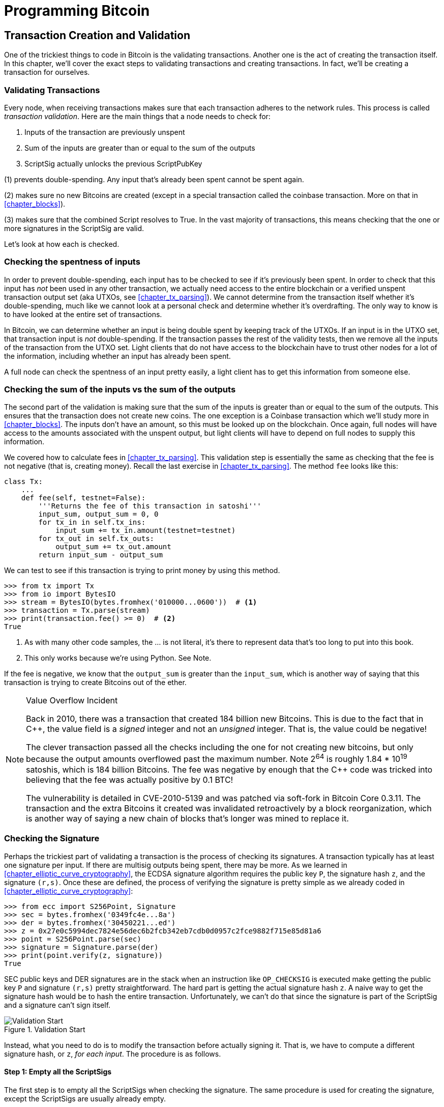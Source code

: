 = Programming Bitcoin
:imagesdir: images

[[chapter_tx]]

== Transaction Creation and Validation

[.lead]
One of the trickiest things to code in Bitcoin is the validating transactions. Another one is the act of creating the transaction itself. In this chapter, we'll cover the exact steps to validating transactions and creating transactions. In fact, we'll be creating a transaction for ourselves.

=== Validating Transactions

Every node, when receiving transactions makes sure that each transaction adheres to the network rules. This process is called _transaction validation_. Here are the main things that a node needs to check for:

1. Inputs of the transaction are previously unspent
2. Sum of the inputs are greater than or equal to the sum of the outputs
3. ScriptSig actually unlocks the previous ScriptPubKey

(1) prevents double-spending. Any input that's already been spent cannot be spent again.

(2) makes sure no new Bitcoins are created (except in a special transaction called the coinbase transaction. More on that in <<chapter_blocks>>).

(3) makes sure that the combined Script resolves to True. In the vast majority of transactions, this means checking that the one or more signatures in the ScriptSig are valid.

Let's look at how each is checked.

=== Checking the spentness of inputs

In order to prevent double-spending, each input has to be checked to see if it's previously been spent. In order to check that this input has _not_ been used in any other transaction, we actually need access to the entire blockchain or a verified unspent transaction output set (aka UTXOs, see <<chapter_tx_parsing>>). We cannot determine from the transaction itself whether it's double-spending, much like we cannot look at a personal check and determine whether it's overdrafting. The only way to know is to have looked at the entire set of transactions.

In Bitcoin, we can determine whether an input is being double spent by keeping track of the UTXOs. If an input is in the UTXO set, that transaction input is _not_ double-spending. If the transaction passes the rest of the validity tests, then we remove all the inputs of the transaction from the UTXO set. Light clients that do not have access to the blockchain have to trust other nodes for a lot of the information, including whether an input has already been spent.

A full node can check the spentness of an input pretty easily, a light client has to get this information from someone else.

=== Checking the sum of the inputs vs the sum of the outputs

The second part of the validation is making sure that the sum of the inputs is greater than or equal to the sum of the outputs. This ensures that the transaction does not create new coins. The one exception is a Coinbase transaction which we'll study more in <<chapter_blocks>>. The inputs don't have an amount, so this must be looked up on the blockchain. Once again, full nodes will have access to the amounts associated with the unspent output, but light clients will have to depend on full nodes to supply this information.

We covered how to calculate fees in <<chapter_tx_parsing>>. This validation step is essentially the same as checking that the fee is not negative (that is, creating money). Recall the last exercise in <<chapter_tx_parsing>>. The method `fee` looks like this:

[source,python]
----
class Tx:
    ...
    def fee(self, testnet=False):
        '''Returns the fee of this transaction in satoshi'''
        input_sum, output_sum = 0, 0
        for tx_in in self.tx_ins:
            input_sum += tx_in.amount(testnet=testnet)
        for tx_out in self.tx_outs:
            output_sum += tx_out.amount
        return input_sum - output_sum
----

We can test to see if this transaction is trying to print money by using this method.

[source,python]
----
>>> from tx import Tx
>>> from io import BytesIO
>>> stream = BytesIO(bytes.fromhex('010000...0600'))  # <1>
>>> transaction = Tx.parse(stream)
>>> print(transaction.fee() >= 0)  # <2>
True
----
<1> As with many other code samples, the ... is not literal, it's there to represent data that's too long to put into this book.
<2> This only works because we're using Python. See Note.

If the fee is negative, we know that the `output_sum` is greater than the `input_sum`, which is another way of saying that this transaction is trying to create Bitcoins out of the ether.

[NOTE]
.Value Overflow Incident
====
Back in 2010, there was a transaction that created 184 billion new Bitcoins. This is due to the fact that in C++, the value field is a _signed_ integer and not an _unsigned_ integer. That is, the value could be negative!

The clever transaction passed all the checks including the one for not creating new bitcoins, but only because the output amounts overflowed past the maximum number. Note 2^64^ is roughly 1.84 * 10^19^ satoshis, which is 184 billion Bitcoins. The fee was negative by enough that the C++ code was tricked into believing that the fee was actually positive by 0.1 BTC!

The vulnerability is detailed in CVE-2010-5139 and was patched via soft-fork in Bitcoin Core 0.3.11. The transaction and the extra Bitcoins it created was invalidated retroactively by a block reorganization, which is another way of saying a new chain of blocks that's longer was mined to replace it.
====

=== Checking the Signature

Perhaps the trickiest part of validating a transaction is the process of checking its signatures. A transaction typically has at least one signature per input. If there are multisig outputs being spent, there may be more. As we learned in <<chapter_elliptic_curve_cryptography>>, the ECDSA signature algorithm requires the public key `P`, the signature hash `z`, and the signature `(r,s)`. Once these are defined, the process of verifying the signature is pretty simple as we already coded in <<chapter_elliptic_curve_cryptography>>:

[source,python]
----
>>> from ecc import S256Point, Signature
>>> sec = bytes.fromhex('0349fc4e...8a')
>>> der = bytes.fromhex('30450221...ed')
>>> z = 0x27e0c5994dec7824e56dec6b2fcb342eb7cdb0d0957c2fce9882f715e85d81a6
>>> point = S256Point.parse(sec)
>>> signature = Signature.parse(der)
>>> print(point.verify(z, signature))
True
----

SEC public keys and DER signatures are in the stack when an instruction like `OP_CHECKSIG` is executed make getting the public key `P` and signature `(r,s)` pretty straightforward. The hard part is getting the actual signature hash `z`. A naive way to get the signature hash would be to hash the entire transaction. Unfortunately, we can't do that since the signature is part of the ScriptSig and a signature can't sign itself.

.Validation Start
image::validation1.png[Validation Start]

Instead, what you need to do is to modify the transaction before actually signing it. That is, we have to compute a different signature hash, or `z`, _for each input_. The procedure is as follows.

==== Step 1: Empty all the ScriptSigs

The first step is to empty all the ScriptSigs when checking the signature. The same procedure is used for creating the signature, except the ScriptSigs are usually already empty.

.Empty each input's ScriptSig (yellow highlighted field)
image::validation2.png[Validation Step 1]

==== Step 2: Replace the ScriptSig of the input being signed with the previous ScriptPubKey

Each input points to a previous transaction output, which has a ScriptPubKey. We take this ScriptPubKey and put that in place of the empty ScriptSig. This may require a lookup on the blockchain, but in practice, the signer already knows the ScriptPubKey as the input was chosen as one where the signer has the private key to unlock it.

.Replace the ScriptSig (yellow highlighted field) for one of the inputs with the previous ScriptPubKey
image::validation3.png[Validation Step 2]

==== Step 3: Append the hash type

Lastly, we add a 4-byte hash type to the end. This is to specify what the signature is authorizing. The signature can authorize that this input has to go with all the other inputs and outputs (SIGHASH_ALL), go with a specific output (SIGHASH_SINGLE) or go with any output whatsoever (SIGHASH_NONE). The latter two have some theoretical use cases, but in practice, almost every transaction is signed with SIGHASH_ALL. That is, the final transaction must have the exact outputs that were signed, or the input signature is invalid.

The integer corresponding to SIGHASH_ALL is 1 and this has to be encoded in Little-Endian over 4 bytes, which makes the transaction look like this:

.Append the hash type (SIGHASH_ALL), or the orange `01000000`
image::validation4.png[Validation Step 3]

The hash256 of this modified transaction is interpreted as a Big-Endian integer is our `z`. The code for getting our `z` looks like this:

[source,python]
----
>>> from helper import hash256
>>> modified_tx = bytes.fromhex('01000000...01000000')
>>> h256 = hash256(modified_tx)
>>> z = int.from_bytes(h256, 'big')
>>> print(hex(z))
0x27e0c5994dec7824e56dec6b2fcb342eb7cdb0d0957c2fce9882f715e85d81a6
----

Now that we have our z, we can take the public key in SEC format and the signature in DER format from the script sig to verify the signature.

[source,python]
----
>>> from ecc import S256Point, Signature
>>> sec = bytes.fromhex('0349...8a')
>>> der = bytes.fromhex('3045...ed')
>>> z = 0x27e0c5994dec7824e56dec6b2fcb342eb7cdb0d0957c2fce9882f715e85d81a6  # <1>
>>> point = S256Point.parse(sec)
>>> signature = Signature.parse(der)
>>> point.verify(z, signature)
True
----
<1> z is from the code above

We can now make this transaction validation process into a method for `Tx`. Thankfully, the Script engine can already handle point verification (see <<chapter_script>>), so our task is to glue everything together. We need the `z`, or signature hash, to pass into the `evaluate` method and we need to combine the ScriptSig and ScriptPubKey.

[NOTE]
.Quadratic Hashing
====
One of the reasons why this method of creating the signature hash is inefficient is because of the Quadratic Hashing problem. The Quadratic Hashing problem is the fact that calculating the signature hashes, or `z`'s increases quadratically with the number of inputs in a transaction. Specifically, the number of hash256 operations for calculating the `z` will increase on a per-input basis, but in addition, the length of the transaction will increase, slowing down each hash256 operation as the entire signature hash will need to be calculated anew for each input.

This was particularly obvious with the biggest transaction ever mined: `bb41a757f405890fb0f5856228e23b715702d714d59bf2b1feb70d8b2b4e3e08`. This transaction had 5569 inputs and 1 output and took many miners over a minute to validate as the signature hashes for the transaction were so expensive to calculate.

Segwit (<<chapter_segwit>>) fixes this with a different way of calculating the signature hash, which is specified in BIP0143.
====

==== Exercise {counter:exercise}

Write the `sig_hash` method for the `Tx` class.

==== Exercise {counter:exercise}

Write the `verify_input` method for the `Tx` class. You will want to use the TxIn.script_pubkey(), Script.evaluate() methods and the SIGHASH_ALL constant.

=== Verifying the entire transaction

Now that we can verify an input, the task of verifying the entire transaction is more or less straightforward:

[source,python]
----
class Tx:
...
    def verify(self):
        '''Verify this transaction'''
        if self.fee() < 0:  # <1>
            return False
        for i in range(len(self.tx_ins)):
            if not self.verify_input(i):  # <2>
                return False
        return True
----
<1> We make sure that we are not creating money out of thin air
<2> We make sure that each input has a correct ScriptSig

This is not sufficient as we're not checking for double-spends or checking some of the many other consensus rules (max sigops, size of transaction, etc). This is, however, a good start.

=== Creating transactions

Once validation of transactions is understood, the creation of transactions is more or less straightforward. The key to making the creation of transactions work is to make sure that all the transaction validates. For example, the transaction will need the sum of the inputs to be greater than or equal to the sum of the outputs. Propagating invalid transactions on the network may get you banned by peers.

To create a transaction, you must first have some outputs that have been sent to you. That is, outputs whose ScriptPubKey you can unlock. The vast majority of the time, you will need one or more private keys corresponding to the public keys that are hashed in the ScriptPubKey.

The rest of this chapter will be concerned with creating a transaction whose inputs are locked by p2pkh ScriptPubKeys.

=== Creating a transaction

The construction of a transaction is most easily done by answering some basic questions:

1. Where do we want the bitcoins to go?
2. What outputs are assigned to our private key(s) that are unspent?
3. How quickly do we want these transactions to get into the blockchain?

We'll be using testnet for this example, though this can easily be applied to mainnet.

The first question is about how much we want to pay whom. We can pay one or more addresses. For the sake of this example, we will pay 0.1 testnet bitcoins (tBTC) to mnrVtF8DWjMu839VW3rBfgYaAfKk8983Xf.

The second question is about what's in our wallet. What do we have available to spend? For the sake of this example, we have an output here denoted by transaction id and output index: `0d6fe5213c0b3291f208cba8bfb59b7476dffacc4e5cb66f6eb20a080843a299:13`. Looking at a testnet block explorer, we can see that our output is worth 0.33 tBTC.

.UTXO that we're spending
image::txcreation1.png[Transaction seen on the blockchain]

Since this is more than 0.1 tBTC, we'll want to send the rest back to ourselves. Though it's generally bad privacy and security practice to re-use addresses, we'll send the bitcoins back to the same address to make this step easier.

mzx5YhAH9kNHtcN481u6WkjeHjYtVeKVh2

.Why reusing addresses is a bad idea
[WARNING]
====
Back in <<chapter_script>>, we went through how p2pk was inferior to p2pkh, in part because it was only protected by ECDSA. p2pkh, on the other hand, is also protected by sha256 and ripemd160. However, because the blockchain is public, if you've already _spent from_ an address, you have already revealed your public key as part of the ScriptSig. Once you've revealed that public key, sha256 and ripemd160 no longer protect you as the attacker knows the public key and doesn't have to guess.

That said, as of this writing, you are still protected by the Discrete Log problem, which is unlikely to be broken any time soon. It's important from a security perspective, however, to understand what you're protected by.

The other reason to not reuse addresses is for privacy. Having a single address for yourself means that people can link your transactions together. If, for example, you bought something private (medication to treat some disease you don't want others to know about) and utilized the same address for a donation to some charity, the charity and the medication vendor could easily identify that you did business with the other.

Privacy leaks tend to become security holes over time as bad guys get to know more about you and can thus target you.
====

The third question is really about fees. If we want to get the transaction in a block faster, we'll want to pay more fees and if we don't mind waiting, we'll want to pay less. In our case, we'll use 0.01 tBTC as our fee.

.Fee Estimation
[NOTE]
====
Fee estimation is generally done on a per-byte basis. Roughly speaking, if your transaction is 600 bytes, you'll want to have double the fees as a transaction that's 300 bytes. This is because block space is limited and larger transactions take up more space. This calculation has changed a bit since Segregated Witness (See <<chapter_segwit>>), but the general principle still applies. You want to pay enough on a per-byte basis so that miners are motivated to include your transaction as soon as possible.

When blocks aren't full, almost any amount above the default relay limit (1 satoshi/byte) is enough to get your transaction included. However, when blocks are full, this is not an easy thing to estimate. There are multiple ways to estimate fees including:

* Looking at various fee levels and estimating the probability of inclusion based on past blocks and the mempools at the time.
* Looking at the current mempool and adding a fee that roughly corresponds to enough economic incentivization.
* Going with some fixed fee.

Many wallets use different strategies and this is an active area of research.
====

=== Combining to make a transaction

Our plan for the transaction is now laid out. We will have one input and two outputs. But first, let's look at some other tools we'll need.

We first need a way to take an address and get the 20-byte hash out of it. This is the opposite of encoding an address, so we call the function `decode_base58`

[source,python]
----
def decode_base58(s):
    num = 0
    for c in s.encode('ascii'):  # <1>
        num *= 58
        num += BASE58_ALPHABET.index(c)
    combined = num.to_bytes(25, byteorder='big')  # <2>
    checksum = combined[-4:]
    if hash256(combined[:-4])[:4] != checksum:
        raise RuntimeError('bad address: {} {}'.format(checksum, hash256(combined[:-4])[:4]))
    return combined[1:-4]  # <3>
----
<1> We have to figure out first what number is encoded in this base58 address
<2> Once we have the actual integer, we convert it to Big-Endian bytes
<3> The first byte is the network prefix and the last 4 are the checksum. The middle 20 is the actual 20-byte hash (aka hash160).

The other thing we will need is a way to convert the 20-byte hash to a ScriptPubKey. We call this `p2pkh_script` since we're converting the hash160 to a p2pkh.

[source,python]
----
def p2pkh_script(h160):
    '''Takes a hash160 and returns the p2pkh ScriptPubKey'''
    return Script([0x76, 0xa9, h160, 0x88, 0xac])
----

Note that `0x76` is `OP_DUP`, `0xa9` is `OP_HASH160`, `h160` is a 20-byte element, `0x88` is `OP_EQUALVERIFY` and `0xac` is `OP_CHECKSIG`. This is exactly the p2pkh ScriptPubKey from <<chapter_script>>.

We can now proceed to create the transaction.

[source,python]
----
>>> from helper import decode_base58, SIGHASH_ALL
>>> from script import p2pkh_script, Script
>>> from tx import TxIn, TxOut, Tx
>>> prev_tx = bytes.fromhex('0d6fe5213c0b3291f208cba8bfb59b7476dffacc4e5cb66f6eb20a080843a299')
>>> prev_index = 13
>>> tx_in = TxIn(prev_tx, prev_index)
>>> tx_outs = []
>>> change_amount = int(0.33*100000000)  # <1>
>>> change_h160 = decode_base58('mzx5YhAH9kNHtcN481u6WkjeHjYtVeKVh2')
>>> change_script = p2pkh_script(change_h160)
>>> change_output = TxOut(amount=change_amount, script_pubkey=change_script))
>>> target_amount = int(0.1*100000000)  # <1>
>>> target_h160 = decode_base58('mnrVtF8DWjMu839VW3rBfgYaAfKk8983Xf')
>>> target_script = p2pkh_script(target_h160)
>>> target_output = TxOut(amount=target_amount, script_pubkey=target_script)
>>> tx_obj = Tx(1, [tx_in], [change_output, target_output], 0, True)  # <2>
>>> print(tx_obj)
version: 1
tx_ins:
0d6fe5213c0b3291f208cba8bfb59b7476dffacc4e5cb66f6eb20a080843a299:13

tx_outs:
33000000:OP_DUP OP_HASH160 d52ad7ca9b3d096a38e752c2018e6fbc40cdf26f OP_EQUALVERIFY OP_CHECKSIG 
10000000:OP_DUP OP_HASH160 507b27411ccf7f16f10297de6cef3f291623eddf OP_EQUALVERIFY OP_CHECKSIG 

locktime: 0
----
<1> The amount must be in satoshis and given there are 100,000,000 satoshis per BTC, we have to multiply and cast to an integer.
<2> Note we have to designate which network to look up using the `testnet=True` argument.

We have created the actual transaction. However, every ScriptSig in this transaction is currently empty and filling it is where we turn next.

=== Signing a transaction

The actual signing of the transaction is the trickiest part. Thankfully, we know how to get the signature hash, or `z`, from earlier in this chapter. If we have the private key whose public key hash160's to the 20-byte hash in the ScriptPubKey, we can sign the `z` and produce the DER signature.

[source,python]
----
>>> from ecc import PrivateKey
>>> from helper import SIGHASH_ALL
>>> z = transaction.sig_hash(0)  # <1>
>>> private_key = PrivateKey(secret=8675309)
>>> der = private_key.sign(z).der()
>>> sig = der + SIGHASH_ALL.to_bytes(1, 'big')  # <2>
>>> sec = private_key.point.sec()
>>> script_sig = Script([sig, sec])  # <3>
>>> transaction.tx_ins[0].script_sig = script_sig   # <4>
>>> print(transaction.serialize().hex())
01000000...00000000
----
<1> We only need to sign the first input as there's only one input. Multiple inputs would require us to sign each input with the right private key.
<2> The signature is actually a combination of the DER signature and the hash type which is SIGHASH_ALL in our case.
<3> The ScriptSig of a p2pkh from <<chapter_script>> is exactly two elements: signature and SEC format public key.
<4> Again, we only have that one input that we need to sign, but if there were more, this process of creating the ScriptSig would need to be done for each input.

==== Exercise {counter:exercise}

Write the `sign_input` method for the `Tx` class.

==== Creating your own transactions on testnet

The first step to creating your own transactions is to get some coins for yourself. In order to do that you'll need an address. If you completed the exercises in <<chapter_serialization>>, you should have your own testnet address and private key. If you don't remember, here's how:

[source,python]
----
>>> from ecc import PrivateKey
>>> from helper import hash256, little_endian_to_int
>>> secret = little_endian_to_int(hash256('Jimmy Song secret'))  # <1>
>>> private_key = PrivateKey(secret)
>>> print(private_key.point.address(testnet=True))
mqNK1JUujDXeufN9bDVKtzzvriqjnZLxHU
----
<1> Please use a phrase other than 'Jimmy Song secret'

Now that you have an address, you can get some coins at a myriad of testnet faucets. Faucets are where you can get testnet coins for free. You can Google "testnet bitcoin faucet" to find them or use one from this list: https://en.bitcoin.it/wiki/Testnet#Faucets. My website, https://testnet.programmingbitcoin.com/ will point to a testnet faucet that works. You will want to enter your address as generated above.

After you get some coins, see if you can spend them using the library you've been writing. This is usually a big accomplishment for a budding Bitcoin developer, so please take some time to see if you can complete this exercise.

==== Exercise {counter:exercise}

Create a testnet transaction that sends 60% of a single UTXO to mwJn1YPMq7y5F8J3LkC5Hxg9PHyZ5K4cFv. The remaining amount minus fees should go back to your own change address. This should be a 1 input, 2 output transaction.

You can broadcast this on a block explorer: https://testnet.blockchain.info/pushtx

==== Exercise {counter:exercise}

Advanced: get some more testnet coins from a testnet faucet and create a 2 input, 1 output transaction. 1 input should be from the faucet, the other should be from the previous exercise, the output can be your own address.

You can broadcast this on a block explorer: https://testnet.blockchain.info/pushtx

=== Conclusion

We've successfully validated existing transactions on the blockchain and we've also created our own transactions on testnet! This is a major accomplishment and you should be proud.

The code we have so far will do p2pkh and p2pk. In the next chapter, we turn to a more advanced smart contract in Bitcoin, p2sh.
